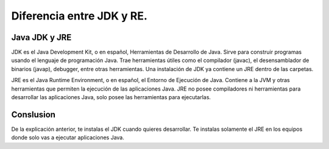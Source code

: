 Diferencia entre JDK y RE.
==============

Java JDK y JRE
++++++++++

JDK es el Java Development Kit, o en español, Herramientas de Desarrollo de Java. Sirve para construir programas usando el lenguaje de programación Java. Trae herramientas útiles como el compilador (javac), el desensamblador de binarios (javap), debugger, entre otras herramientas. Una instalación de JDK ya contiene un JRE dentro de las carpetas.

JRE es el Java Runtime Environment, o en español, el Entorno de Ejecución de Java. Contiene a la JVM y otras herramientas que permiten la ejecución de las aplicaciones Java. JRE no posee compiladores ni herramientas para desarrollar las aplicaciones Java, solo posee las herramientas para ejecutarlas.

Conslusion
++++++++++

De la explicación anterior, te instalas el JDK cuando quieres desarrollar. Te instalas solamente el JRE en los equipos donde solo vas a ejecutar aplicaciones Java. 
